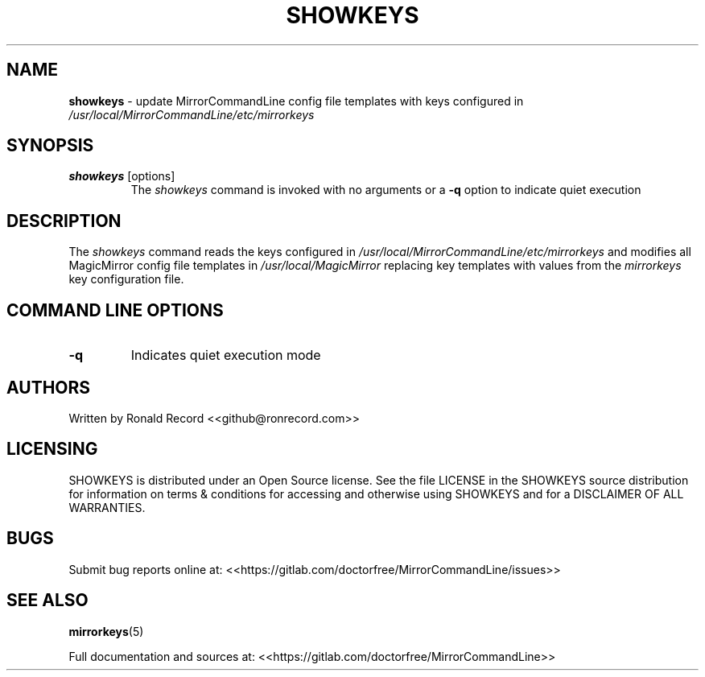 .\" Automatically generated by Pandoc 2.16.2
.\"
.TH "SHOWKEYS" "1" "December 07, 2021" "showkeys 2.6" "User Manual"
.hy
.SH NAME
.PP
\f[B]showkeys\f[R] - update MirrorCommandLine config file templates with
keys configured in \f[I]/usr/local/MirrorCommandLine/etc/mirrorkeys\f[R]
.SH SYNOPSIS
.TP
\f[B]showkeys\f[R] [options]
The \f[I]showkeys\f[R] command is invoked with no arguments or a
\f[B]-q\f[R] option to indicate quiet execution
.SH DESCRIPTION
.PP
The \f[I]showkeys\f[R] command reads the keys configured in
\f[I]/usr/local/MirrorCommandLine/etc/mirrorkeys\f[R] and modifies all
MagicMirror config file templates in \f[I]/usr/local/MagicMirror\f[R]
replacing key templates with values from the \f[I]mirrorkeys\f[R] key
configuration file.
.SH COMMAND LINE OPTIONS
.TP
\f[B]-q\f[R]
Indicates quiet execution mode
.SH AUTHORS
.PP
Written by Ronald Record <<github@ronrecord.com>>
.SH LICENSING
.PP
SHOWKEYS is distributed under an Open Source license.
See the file LICENSE in the SHOWKEYS source distribution for information
on terms & conditions for accessing and otherwise using SHOWKEYS and for
a DISCLAIMER OF ALL WARRANTIES.
.SH BUGS
.PP
Submit bug reports online at:
<<https://gitlab.com/doctorfree/MirrorCommandLine/issues>>
.SH SEE ALSO
.PP
\f[B]mirrorkeys\f[R](5)
.PP
Full documentation and sources at:
<<https://gitlab.com/doctorfree/MirrorCommandLine>>
